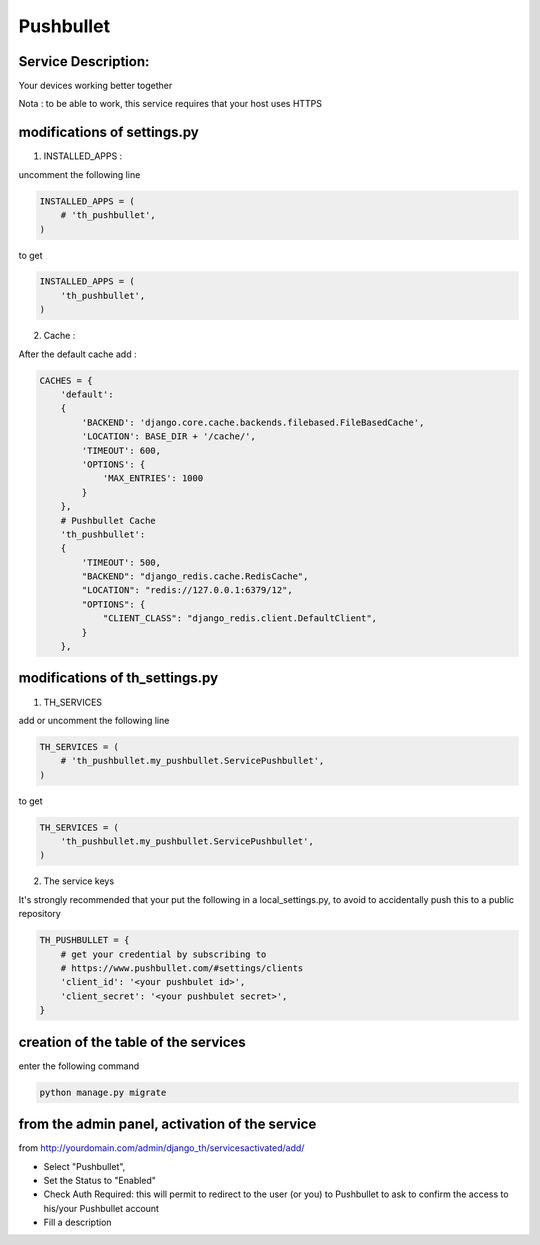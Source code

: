 Pushbullet
==========

Service Description:
--------------------

Your devices working better together

Nota : to be able to work, this service requires that your host uses HTTPS

modifications of settings.py
----------------------------

1) INSTALLED_APPS :

uncomment the following line

.. code-block:: python

    INSTALLED_APPS = (
        # 'th_pushbullet',
    )

to get

.. code-block:: python

    INSTALLED_APPS = (
        'th_pushbullet',
    )

2) Cache :

After the default cache add :

.. code-block:: python

    CACHES = {
        'default':
        {
            'BACKEND': 'django.core.cache.backends.filebased.FileBasedCache',
            'LOCATION': BASE_DIR + '/cache/',
            'TIMEOUT': 600,
            'OPTIONS': {
                'MAX_ENTRIES': 1000
            }
        },
        # Pushbullet Cache
        'th_pushbullet':
        {
            'TIMEOUT': 500,
            "BACKEND": "django_redis.cache.RedisCache",
            "LOCATION": "redis://127.0.0.1:6379/12",
            "OPTIONS": {
                "CLIENT_CLASS": "django_redis.client.DefaultClient",
            }
        },

modifications of th_settings.py
-------------------------------

1) TH_SERVICES

add or uncomment the following line

.. code-block:: python

    TH_SERVICES = (
        # 'th_pushbullet.my_pushbullet.ServicePushbullet',
    )

to get

.. code-block:: python

    TH_SERVICES = (
        'th_pushbullet.my_pushbullet.ServicePushbullet',
    )

2) The service keys

It's strongly recommended that your put the following in a local_settings.py, to avoid to accidentally push this to a public repository


.. code-block:: python

    TH_PUSHBULLET = {
        # get your credential by subscribing to
        # https://www.pushbullet.com/#settings/clients
        'client_id': '<your pushbulet id>',
        'client_secret': '<your pushbulet secret>',
    }

creation of the table of the services
-------------------------------------

enter the following command

.. code-block:: bash

    python manage.py migrate


from the admin panel, activation of the service
-----------------------------------------------

from http://yourdomain.com/admin/django_th/servicesactivated/add/

* Select "Pushbullet",
* Set the Status to "Enabled"
* Check Auth Required: this will permit to redirect to the user (or you) to Pushbullet to ask to confirm the access to his/your Pushbullet account
* Fill a description
